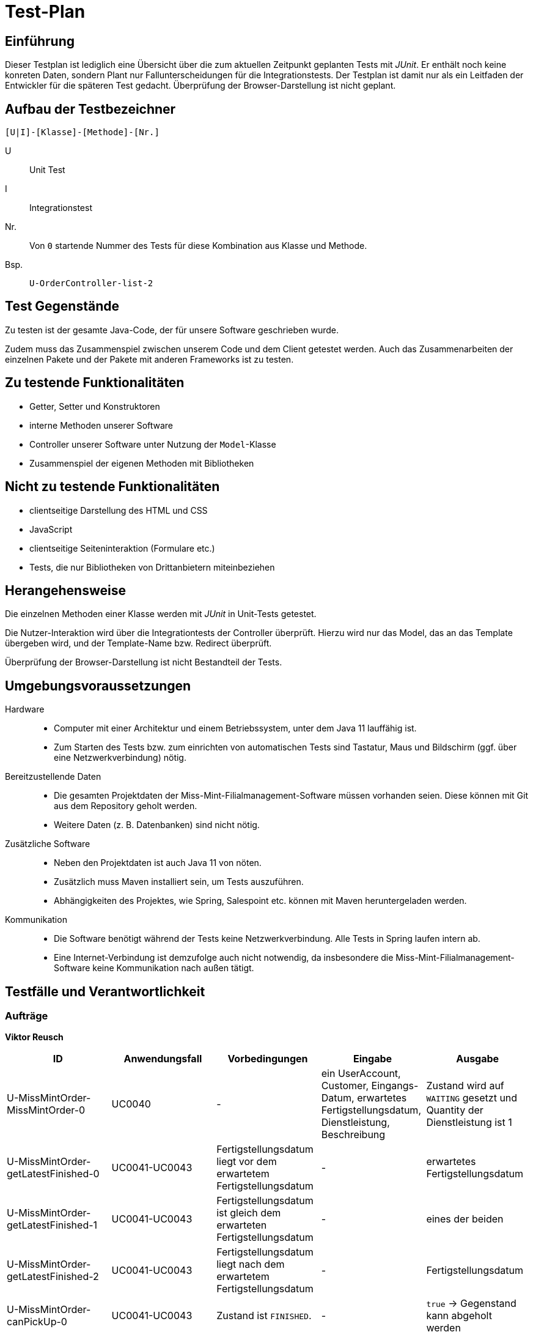 = Test-Plan

// Dieser Testplan stellt eine vereinfachte Version der IEEE 829-1998 Vorlage dar.

== Einführung

Dieser Testplan ist lediglich eine Übersicht über die zum aktuellen Zeitpunkt geplanten Tests mit _JUnit_.
Er enthält noch keine konreten Daten, sondern  Plant nur Fallunterscheidungen für die Integrationstests.
Der Testplan ist damit nur als ein Leitfaden der Entwickler für die späteren Test gedacht.
Überprüfung der Browser-Darstellung ist nicht geplant.

== Aufbau der Testbezeichner
//Nach welchem Schema sind die Tests benannt?

``[U|I]-[Klasse]-[Methode]-[Nr.]``

U::
    Unit Test

I::
    Integrationstest

Nr.::
    Von `0` startende Nummer des Tests für diese Kombination aus Klasse und Methode.

Bsp.::
    ``U-OrderController-list-2``

== Test Gegenstände

Zu testen ist der gesamte Java-Code, der für unsere Software geschrieben wurde.

Zudem muss das Zusammenspiel zwischen unserem Code und dem Client getestet werden.
Auch das Zusammenarbeiten der einzelnen Pakete und der Pakete mit anderen Frameworks ist zu testen.

== Zu testende Funktionalitäten
* Getter, Setter und Konstruktoren
* interne Methoden unserer Software
* Controller unserer Software unter Nutzung der ``Model``-Klasse
* Zusammenspiel der eigenen Methoden mit Bibliotheken

== Nicht zu testende Funktionalitäten
* clientseitige Darstellung des HTML und CSS
* JavaScript
* clientseitige Seiteninteraktion (Formulare etc.)
* Tests, die nur Bibliotheken von Drittanbietern miteinbeziehen

== Herangehensweise
Die einzelnen Methoden einer Klasse werden mit _JUnit_ in Unit-Tests getestet.

Die Nutzer-Interaktion wird über die Integrationtests der Controller überprüft.
Hierzu wird nur das Model, das an das Template übergeben wird, und der Template-Name bzw. Redirect überprüft.

Überprüfung der Browser-Darstellung ist nicht Bestandteil der Tests.

== Umgebungsvoraussetzungen
Hardware::
// * Wird spezielle Hardware benötigt?
* Computer mit einer Architektur und einem Betriebssystem, unter dem Java 11 lauffähig ist.
* Zum Starten des Tests bzw. zum einrichten von automatischen Tests sind Tastatur, Maus und Bildschirm (ggf. über eine Netzwerkverbindung) nötig.

Bereitzustellende Daten::
// * Welche Daten müssen bereitgestellt werden? Wie werden die Daten bereitgestellt?
* Die gesamten Projektdaten der Miss-Mint-Filialmanagement-Software müssen vorhanden seien. Diese können mit Git aus dem Repository geholt werden.
* Weitere Daten (z. B. Datenbanken) sind nicht nötig.

Zusätzliche Software::
// * Wird zusätzliche Software für das Testen benötigt?
* Neben den Projektdaten ist auch Java 11 von nöten.
* Zusätzlich muss Maven installiert sein, um Tests auszuführen.
* Abhängigkeiten des Projektes, wie Spring, Salespoint etc. können mit Maven heruntergeladen werden.

Kommunikation::
// * Wie kommuniziert die Software während des Testens? Internet? Netzwerk?
* Die Software benötigt während der Tests keine Netzwerkverbindung. Alle Tests in Spring laufen intern ab.
* Eine Internet-Verbindung ist demzufolge auch nicht notwendig,
da insbesondere die Miss-Mint-Filialmanagement-Software keine Kommunikation nach außen tätigt.

== Testfälle und Verantwortlichkeit
// Jede testbezogene Aufgabe muss einem Ansprechpartner zugeordnet werden.

// See http://asciidoctor.org/docs/user-manual/#tables
=== Aufträge
*Viktor Reusch*
[options="header"]
|===
|ID |Anwendungsfall |Vorbedingungen |Eingabe |Ausgabe
|U-MissMintOrder-MissMintOrder-0
|UC0040
|-
|ein UserAccount, Customer, Eingangs-Datum, erwartetes Fertigstellungsdatum, Dienstleistung, Beschreibung
|Zustand wird auf `WAITING` gesetzt und Quantity der Dienstleistung ist 1

|U-MissMintOrder-getLatestFinished-0
|UC0041-UC0043
|Fertigstellungsdatum liegt vor dem erwartetem Fertigstellungsdatum
|-
| erwartetes Fertigstellungsdatum

|U-MissMintOrder-getLatestFinished-1
|UC0041-UC0043
|Fertigstellungsdatum ist gleich dem erwarteten Fertigstellungsdatum
|-
| eines der beiden

|U-MissMintOrder-getLatestFinished-2
|UC0041-UC0043
|Fertigstellungsdatum liegt nach dem erwartetem Fertigstellungsdatum
|-
| Fertigstellungsdatum

|U-MissMintOrder-canPickUp-0
|UC0041-UC0043
|Zustand ist `FINISHED`.
|-
| `true` -> Gegenstand kann abgeholt werden

|U-MissMintOrder-canPickUp-1
|UC0041-UC0043
|Zustand ist `STORED`.
|-
| `true` -> Gegenstand kann abgeholt werden

|U-MissMintOrder-canPickUp-2
|UC0041-UC0043
|Zustand ist weder `FINISHED` noch `STORED`.
|-
| `false` -> Gegenstand kann nicht abgeholt werden

|U-OrderService-calculateCharge-0
|UC0041-UC0043
|Auftrag kann nicht abgeholt werden
|-
| _Exception_ -> Gebühr sollte jetzt nicht berechnet werden

|U-OrderService-calculateCharge-1
|UC0041-UC0043
|Auftrag, der 10€ kostet, wurde 3 Tage zu spät fertig. Er wird pünktlich abgeholt.
|-
| -3€ -> 3€ bekommt der Kunde Entschädigung

|U-OrderService-calculateCharge-2
|UC0041-UC0043
|Auftrag, der 10€ kostet, wurde pünktlich fertig. Er wird pünktlich abgeholt.
|-
| 0€ -> keine Transaktion

|U-OrderService-calculateCharge-3
|UC0041-UC0043
|Auftrag, der 10€ kostet, wurde 2 Tage zu spät fertig. Er wird 4 Wochen zu spät abgeholt abgeholt.
|-
| 0€ -> keine Transaktion

|U-OrderService-calculateCharge-4
|UC0041-UC0043
|Auftrag, der 10€ kostet, wurde 3 Tage zu spät fertig. Er wird 4 Wochen zu spät abgeholt abgeholt.
|-
| -1€ -> 1€ bekommt der Kunde Entschädigung

|U-OrderService-calculateCharge-5
|UC0041-UC0043
|Auftrag, der 10€ kostet, wurde pünktlich fertig. Er wird 4 Wochen zu spät abgeholt abgeholt.
|-
| 2€ muss der Kunde nachzahlen

|U-OrderService-updateOrders-0
|UC0042, UC0043, UC0050
|Auftrag, der jetzt seinen Raum-Slot zur Bearbeitung hat.
|-
| Der Auftrag wird auf `IN_PROGRESS` gesetzt.

|U-OrderService-updateOrders-1
|UC0042, UC0043, UC0050
|Auftrag, dessen Bearbeitung jetzt abgeschlossen wird.
|-
| Der Auftrag wird auf `FINISHED` gesetzt und das Fertigstellungsdatum gespeichert.

|U-OrderService-updateOrders-2
|UC0042, UC0043, UC0050
|Auftrag, der seit einer Woche fertig ist.
|-
| Der Auftrag wird auf `STORED` gesetzt.

|U-OrderService-updateOrders-3
|UC0042, UC0043, UC0050
|Auftrag, der seit einer Woche und drei Monaten fertig ist.
|-
| Der Auftrag wird auf `CHARITABLE_USED` gesetzt und der Gegenstand aus dem Inventar gelöscht.

|U-ServiceDataInitializer-initialize-0
|-
|Es existieren noch keine Dienstleistungen in der Datenbank.
|-
| Die 15 Dienstleistungen werden angelegt.

|U-ServiceDataInitializer-initialize-1
|-
|Es existieren schon alle Dienstleistungen in der Datenbank.
|-
| Keine neuen Dienstleistungen werden angelegt.

|U-ServiceDataInitializer-initialize-2
|-
|Es existieren schon alle Dienstleistungen in der Datenbank.
|-
| Keine neuen Dienstleistungen werden angelegt.

|I-OrdersController-listOrders-0
|UC0010
|Der Nutzer ist nicht angemeldet.
|-
|Anfrage wird wegen `@PreAuthorize` abgelehnt.

|I-OrdersController-listOrders-1
|UC0041-UC0043
|Der Mitarbeiter ist angemeldet.
|-
|Alle Aufträge aus dem System werden zusammen mit der zugehörigen Dienstleistung dem Nutzer über das Template angezeigt.

|I-OrdersController-listOrders-2
|UC0041-UC0043
|Der Mitarbeiter ist angemeldet. Es gibt keine Aufträge im System
|-
|Die Auflistung der Aufträge bleibt leer.

|I-PickUpController-pickupPage-0
|UC0010
|Der Nutzer ist nicht angemeldet.
|-
|Anfrage wird wegen `@PreAuthorize` abgelehnt.

|I-PickUpController-pickupPage-1
|UC0041-UC0043
|Der Mitarbeiter ist angemeldet.
|Ein leeres `Optional`, da der Auftrag nicht existiert.
|Anfrage abgelehnt mit `BAD_REQUEST`.

|I-PickUpController-pickupPage-2
|UC0041
|Der Mitarbeiter ist angemeldet.
|Ein Auftrag, der pünktlich fertig wurde und nicht zu spät abgeholt wird.
|Ein Template zur Bestätigung der Abgabe ohne die Aufforderung einer Transaktion.

|I-PickUpController-pickupPage-3
|UC0042
|Der Mitarbeiter ist angemeldet.
|Ein Auftrag, der pünktlich fertig wurde und 3 Wochen zu spät abgeholt wird.
|Ein Template zur Bestätigung der Abgabe und die Aufforderung 1,50€ zu kassieren.

|I-PickUpController-pickupPage-4
|UC0042
|Der Mitarbeiter ist angemeldet. Es existiert ein Auftrag, der 10€ gekostet hat.
|Dieser Auftrag, der 3 Tage zu spät fertig wurde und pünktlich abgeholt wird.
|Ein Template zur Bestätigung der Abgabe und die Aufforderung 3€ Entschädigung zu zahlen.

|I-PickUpController-pickupPage-5
|UC0042, UC0042
|Der Mitarbeiter ist angemeldet. Es existiert ein Auftrag, der 10€ gekostet hat.
|Dieser Auftrag, der 3 Tage zu spät fertig wurde und 6 Wochen zu spät abgeholt wird.
|Ein Template zur Bestätigung der Abgabe ohne die Aufforderung einer Transaktion.

|I-PickUpController-pickupPage-6
|UC0041-UC0043
|Der Mitarbeiter ist angemeldet.
|Ein Auftrag, der noch in Bearbeitung ist.
|Anfrage abgelehnt mit `BAD_REQUEST`.

|I-PickUpController-pickupForm-0
|UC0010
|Der Nutzer ist nicht angemeldet.
|-
|Anfrage wird wegen `@PreAuthorize` abgelehnt.

|I-PickUpController-pickupForm-1
|UC0041-UC0043
|Der Mitarbeiter ist angemeldet.
|Ein Auftrag, der noch in Bearbeitung ist.
|Anfrage abgelehnt mit `BAD_REQUEST`.

|I-PickUpController-pickupPage-2
|UC0041-UC0043
|Der Mitarbeiter ist angemeldet.
|Ein leeres `Optional`, da der Auftrag nicht existiert.
|Anfrage abgelehnt mit `BAD_REQUEST`.

|I-PickUpController-pickupPage-3
|UC0041-UC0043
|Der Mitarbeiter ist angemeldet.
|Ein Auftrag.
|Der Auftragszustand wird auf `PICKED_UP` gesetzt. Eine Umleitung wird zurückgegeben.

|I-ReceivingController-receiving-0
|UC0010
|Der Nutzer ist nicht angemeldet.
|-
|Anfrage wird wegen `@PreAuthorize` abgelehnt.

|I-ReceivingController-receiving-1
|UC0040
|Der Mitarbeiter ist angemeldet.
|-
|Ein Formular zum Erstellen eines neuen Auftrags.

|I-ReceivingController-cost-0
|UC0010
|Der Nutzer ist nicht angemeldet.
|-
|Anfrage wird wegen `@PreAuthorize` abgelehnt.

|I-ReceivingController-cost-1
|UC0040
|Der Mitarbeiter ist angemeldet.
|Ein ungültiges Erstellformular.
|Die Seite mit dem Formular mit einer Fehler-Meldung. Das Formular ist immer noch ausgefüllt.

|I-ReceivingController-cost-2
|UC0040
|Der Mitarbeiter ist angemeldet.
|Ein Formular mit einer nicht existierenden Dienstleistung.
|Anfrage abgelehnt mit `BAD_REQUEST`.

|I-ReceivingController-cost-3
|UC0040
|Der Mitarbeiter ist angemeldet.
|Ein valides Formular.
|Ein entsprechender Auftrag wird erstellt aber nicht gespeichert.
Eine Seite, die das Kosten-Formular darstellt, wird angezeigt.

|I-ReceivingController-cost-4
|UC0040
|Der Mitarbeiter ist angemeldet. Es gibt keine Räume oder keinen Mitarbeiter für die Dienstleistung.
|Ein valides Formular.
|Ein Fehler, der über den Missstand informiert wird angezeigt.

|I-ReceivingController-ticket-0
|UC0010
|Der Nutzer ist nicht angemeldet.
|-
|Anfrage wird wegen `@PreAuthorize` abgelehnt.

|I-ReceivingController-ticket-1
|UC0040
|Der Mitarbeiter ist angemeldet.
|Eine Sitzung mit einem Auftrag.
|Der Auftrag wird mit berechnetem Fertigstellungsdatum gespeichert, ein Raum gebucht und ein Mitarbeiter verplant.
Das Ticket wird angezeigt.

|I-ReceivingController-ticket-2
|UC0040
|Der Mitarbeiter ist angemeldet.
|Eine Sitzung ohne einem Auftrag.
|Anfrage abgelehnt mit `BAD_REQUEST`.

|===

=== Finanzen
*Anna Lopatkina*
[options="header"]
|===
|ID |Anwendungsfall |Vorbedingungen |Eingabe |Ausgabe
|I-FinanceController-showFinanceForm-01
|UC0030
|Ein authorisierter Mitarbeiter, der als Admin angemeldet ist.
|Admin wählt "Bilanzen anzeigen" in der Bilanzübersicht aus.
|Admin bekommt die Bilanzen angezeigt.


|I-FinanceController-showFinanceForm-02
|UC0030
|Ein authorisierter Mitarbeiter, der als Admin angemeldet ist.
|Admin wählt "Gewinn anzeigen" in der Bilanzübersicht aus.
|Admin bekommt den Gewinn angezeigt und kann ihn abführen.


|I-FinanceController-AddNewFinanceItemInForm-01
|UC0030
|Ein authorisierter Mitarbeiter hat neue Finanz Eintrag noch nicht hingefügt.
|Mitarbeiter wählt "Finance item hinzufügen" in der Bilanzübersicht aus.
|Finance Eintrag wird hingefügt


|U-FinanceController-AddNewFinanceItemInForm-02
|UC0030
|Ein authorisierter Mitarbeiter hat neue Finanz Eintrag noch nicht hingefügt.
|Mitarbeiter wählt "Finance item hinzufügen" in der Bilanzübersicht aus. Finance Eintrag ist schon in System.
|Fehler Meldung. Finance Eintrag wird nicht noch mal hingefügt.


|U-FinanceController-removeFinanceItem-01
|UC0030
|Finanz Eintrag ist in Bilanzübersicht scheinbar.
|Authorisierte Mitarbeiter wählt "Finance item löschen" in der Bilanzübersicht aus.
|Finance Eintrag wird gelöscht.

|===

=== Mitarbeiter
*Kien Dang Tran*
[options="headerr"]
|===
|ID |Anwendungsfall |Vorbedingungen |Eingabe |Ausgabe

|U-Staff-salary-01
|-
|Mitarbeiter bekommt Lohn.
|-
|Korrekter Lohn.

|U-Staff-salary-02
|-
|Mitarbeiter bekommt kein Lohn.
|-
|0

|U-Staff-creation-01
|UC0020
|Mitarbeiter existiert noch nicht im System.
|`UserAccount`, nichtleerer Vor- und Nachname
|Staff Objekt wird erstellt.

|U-Staff-creation-02
|UC0020
|Mitarbeiter existiert noch nicht im System.
|`UserAccount`, leerer Vor- oder Nachname
|`Assert.hasText` Fehlermeldung

|I-UserManagement-createUser-01
|UC0020
|Mitarbeiter ist noch nicht registriert.
|Valides `RegistrationForm`
|`Staff` mit `UserAccount` wird angelegt.

|I-UserManagement-createUser-02
|UC0020
|Mitarbeiter ist noch nicht registriert.
|`RegistrationForm` ist `null`
|`Assert.notNull` Fehlermeldung

|I-UserManagement-deleteUser-01
|-
|Mitarbeiter ist im System.
|korrekter `userName` und `id`
|Mitarbeiter wird aus `StaffRepository` und `UserAccountManager` entfernt.

|I-UserManagement-deleteUser-02
|-
|Mitarbeiter ist nicht im System.
|`userName` und `id`
|Nichts

|I-UserManagement-findByUserName-01
|-
|Mitarbeiter ist im System.
|richtiger `userName`
|korrekter `UserAccount`

|I-UserManagement-findByUserName-02
|-
|Mitarbeiter ist im System.
|falscher `userName`
|kein `UserAccount`

|I-UserManagement-getAllUsers-01
|-
|Mitarbeiter existieren im System.
|-
|Alle `Staff` Objekte im System

|I-UserController-login-01
|UC0010
|Benutzer ist nicht authentifiziert.
|richtiger Benutzername und richtiges Passwort
|Benutzer wird auf die Homepage verlinkt und ist angemeldet.

|I-UserController-login-02
|UC0010
|Benutzer ist nicht authentifiziert.
|Benutzername oder Passwort ist falsch
|Es erfolgt eine Fehlermeldung.

|I-UserController-logout-01
|UC0010
|Benutzer authentifiziert.
|Logout in der Navigationsleiste
|Benutzer wird abgemeldet und wird auf Login verlinkt.

|I-UserController-registration-01
|UC0020
|Neuer Mitarbeiter ist noch nicht im System registriert.
|Admin gibt neue Benutzerdaten bei der Registrierung ein. Benutzername ist noch nicht im System.
|Ein neues Benutzerkonto wird angelegt

|I-UserController-registration-02
|UC0020
|Neuer Mitarbeiter ist noch nicht im System registriert.
|Admin gibt neue Benutzerdaten bei der Registrierung ein. Benutzername ist schon im System.
|Es erfolgt eine Fehlermeldung und es wird kein neues Benutzerkonto angelegt.

|I-UserController-users-01
|-
|Ein authorisierter Mitarbeiter, der aber kein Admin ist.
|Anfrage zur Mitarbeiterübersicht
|Anfrage wird wegen `@PreAuthorize` abgelehnt.

|I-UserController-users-02
|-
|Ein authorisierter Mitarbeiter, der als Admin angemeldet ist.
|Anfrage zur Mitarbeiterübersicht
|Mitarbeiterübersicht wird angezeigt.

|I-UserController-delete-01
|-
|Ein authorisierter Mitarbeiter, der als Admin angemeldet ist.
|Entfernen eines Mitarbeiters
|Mitarbeiter wird aus dem System entfernt.

|===

=== Räume
*Till Große*
[options="header"]
|===
|ID |Anwendungsfall |Vorbedingungen |Eingabe |Ausgabe

|U-RoomController-addRoom-01
|UC0010
|Es wurden noch keine Räume hinzugefügt.
|Valider Name, valide Dienstleistung
|Raum wird hinzugefügt

|U-RoomController-addRoom-02
|UC0010
|Es wurden noch keine Räume hinzugefügt.
|Ein Eingabefeld leer
|IllegalArgumentException, Error Meldung wird angezeigt

|U-RoomController-addRoom-02
|UC0010
|Es wurden Räume hinzugefügt.
|Valider Name, valide Dienstleistung
|Raum wird hinzugefügt, Slots werden automatisch

|U-RoomController-deleteRoom-01
|UC0020
|Es wurden Räume hinzugefügt, Slots erstellt.
|Raum löschen
|Raum wird gelöscht, Slots werden gelöscht

|U-RoomController-deleteRoom-02
|UC0020
|Es existieren keine Räume.
|keine Eingabe möglich
|Es können keine Räume gelöscht werden.

|U-RoomController-listFreeSlots-01
|UC0030
|Es existieren Räume und Slots.
|Freie Slots anzeigen
|Alle ungebuchten Slots werden angezeigt.

|U-RoomController-listFreeSlots-02
|UC0030
|Es existieren Räume aber alle Slots sind gebucht.
|Freie Slots anzeigen
|Es gibt keine Slots zum anzeigen.

|U-RoomController-bookFreeSlot-01
|UC0040
|Es existieren Räume mit freien Slots.
|Freien Slot Buchen
|Der nächste freie Slot bekommt einen Eintrag von einem Raum und wird auf gebucht gesetzt.

|U-RoomController-bookFreeSlot-02
|UC0040
|Es existieren Räume, aber alle Slots sind gebucht.
|Freien Slot Buchen
|Kein Slots verändert sich.

|U-RoomController-debookFreeSlot-01
|UC0050
|Es existieren Räume mit freien Slots.
|Slot Buchen zurückbuchen
|Der nächste freie Slot verliert seinen Eintrag von einem Raum und wird auf frei gesetzt.

|U-RoomController-debookFreeSlot-02
|UC0050
|Es existieren Räume und kein Slot ist gebucht.
|Slot Buchen zurückbuchen
|Kein Slots verändert sich.

|U-TimeTableEntry-Constructor-01
|UC0060
|Es existieren keine Einträge.
|Raum erstellen, Startzeit = Endzeit
|IllegalArgumentException

|U-TimeTableEntry-Constructor-02
|UC0060
|Es existieren keine Einträge.
|Raum erstellen, Startzeit > Endzeit
|IllegalArgumentException

|U-TimeTableEntry-Constructor-03
|UC0060
|Es existieren keine Einträge.
|Raum erstellen, Startzeit < Endzeit
|Eintrag wird erstellt.

|U-TimeTableEntry-Constructor-04
|UC0060
|Es existieren keine Räume.
|Raum erstellen, keine Eingabe
|Kein Raum wird erstellt, Meldung im Frontend

|U-TimeTableEntry-Constructor-05
|UC0060
|Es existieren Räume.
|Raum erstellen, keine Eingabe
|Kein Raum wird erstellt, Meldung im Frontend

|U-Room-Constructor-01
|UC0070
|Es existieren keine Räume.
|Raum erstellen, keine Eingabe
|Kein Raum wird erstellt, keine Einträge werden erstellt, Meldung im Frontend

|U-Room-Constructor-02
|UC0070
|Es existieren Räume.
|Raum erstellen, keine Eingabe
|Kein Raum wird erstellt, keine Einträge werden erstellt, Meldung im Frontend

|U-Room-Constructor-03
|UC0070
|Es existieren keine Räume.
|Raum erstellen, valide Eingabe
|Räume werden, Einträge werden erstellt

|U-Room-Constructor-04
|UC0070
|Es existieren Räume.
|Raum erstellen, valide Eingabe
|Räume werden, Einträge werden erstellt
|===


=== Inventar
*Tobias Köllner*
[width="100%", cols"1,^2,^2,10,1", options="header, pgwide"]
|===

|ID |Anwendungsfall|Vorbedingungen|Eingabe|Ausgabe

|I-Catalog<Material> findAll
|
|Sicherstellung das alle nötigen Materialen im Catalog sind.
|Catalog<Material>
|Alle Materialen sind vorhanden.

|I-Catalog<Material> correctCategory
|
|Sicherstellung das alle Materialen der korrekten Kategorie zugeordnet sind.
|Catalog<Material>
|Alle Materialen haben die korrekte Kategorie.

|I-CatalogController WebIntegration
|
|Simulation von Requests
|MockMvc, CatalogController
|Nicht-leerer Catalog wird angezeigt.

|I-Catalog sampleController
|
|Überprüfung ob angezeigter Catalog stimmt mit tatsächlichem Catalog überein.
|CatalogController
|Korrekter Catalog wird angezeigt.

|I-InventoryController publicAccess
|
|Nutzer versucht auf Lager zuzugreifen.
|Nutzer ohne Adminrechte
|Zugriffsverweigerung aufgrund fehlender Rechte.

|I-InventoryController adminAccess
|
|Admin versucht auf Lager zuzugreifen.
|Adminrechte
|Zugriff wir zugelassen.

|I-InventoryController restock
|
|Sicherstellung das das korrekte InventoryItem mit der korrekten QuantityMetric nachgefüllt wird.
|Adminrechte
|Quantity wird nachgefüllt.

|I-InventoryController consume
|
|Sicherstellung das das korrekte InventoryItem mit der korrekten QuantityMetric verbraucht wird.
|Adminrechte
|Quantity wird verbraucht.

|U-InventoryInitializer
|
|Ein Inventar wird mit null initialisiert.
|Adminrechte
|IllegalArgumentException

|===
